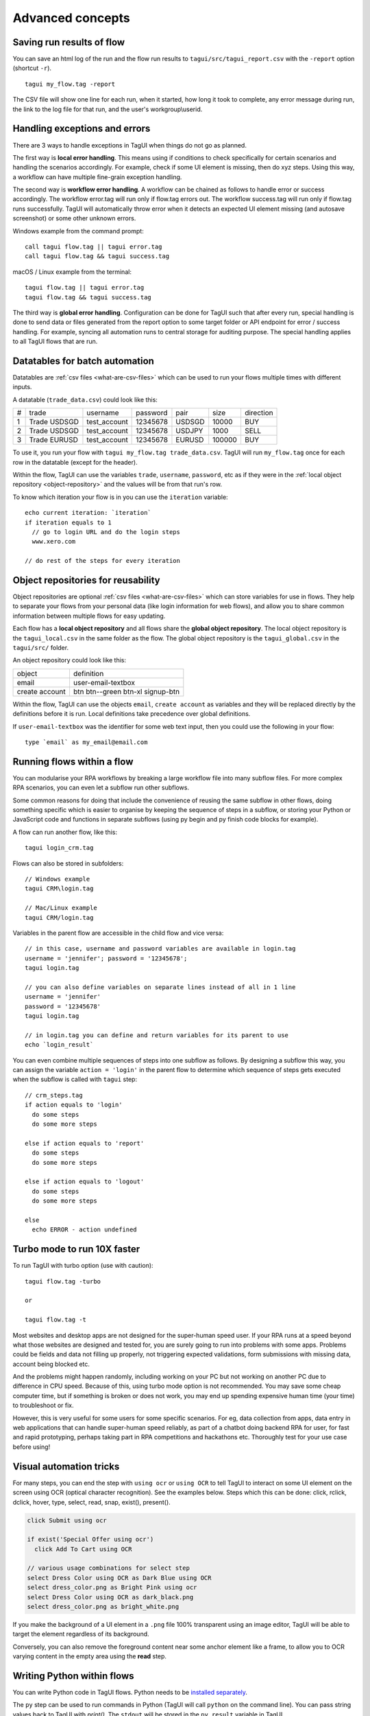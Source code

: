 Advanced concepts
===================

Saving run results of flow
----------------------------
You can save an html log of the run and the flow run results to ``tagui/src/tagui_report.csv`` with the ``-report`` option (shortcut ``-r``). ::

    tagui my_flow.tag -report

The CSV file will show one line for each run, when it started, how long it took to complete, any error message during run, the link to the log file for that run, and the user's workgroup\\userid.


Handling exceptions and errors
--------------------------------
There are 3 ways to handle exceptions in TagUI when things do not go as planned.

The first way is **local error handling**. This means using if conditions to check specifically for certain scenarios and handling the scenarios accordingly. For example, check if some UI element is missing, then do xyz steps. Using this way, a workflow can have multiple fine-grain exception handling.

The second way is **workflow error handling**. A workflow can be chained as follows to handle error or success accordingly. The workflow error.tag will run only if flow.tag errors out. The workflow success.tag will run only if flow.tag runs successfully. TagUI will automatically throw error when it detects an expected UI element missing (and autosave screenshot) or some other unknown errors.

Windows example from the command prompt::

  call tagui flow.tag || tagui error.tag
  call tagui flow.tag && tagui success.tag

macOS / Linux example from the terminal::

  tagui flow.tag || tagui error.tag
  tagui flow.tag && tagui success.tag

The third way is **global error handling**. Configuration can be done for TagUI such that after every run, special handling is done to send data or files generated from the report option to some target folder or API endpoint for error / success handling. For example, syncing all automation runs to central storage for auditing purpose. The special handling applies to all TagUI flows that are run.


.. _datatables:

Datatables for batch automation
-------------------------------
Datatables are :ref:`csv files <what-are-csv-files>` which can be used to run your flows multiple times with different inputs.

A datatable (``trade_data.csv``) could look like this:

= ============ ============= ======== ====== ====== =========
# trade        username      password pair   size   direction
- ------------ ------------- -------- ------ ------ ---------
1 Trade USDSGD test_account  12345678 USDSGD 10000  BUY
2 Trade USDSGD test_account  12345678 USDJPY 1000   SELL
3 Trade EURUSD test_account  12345678 EURUSD 100000 BUY
= ============ ============= ======== ====== ====== =========

To use it, you run your flow with ``tagui my_flow.tag trade_data.csv``. TagUI will run ``my_flow.tag`` once for each row in the datatable (except for the header).

Within the flow, TagUI can use the variables ``trade``, ``username``, ``password``, etc as if they were in the :ref:`local object repository <object-repository>` and the values will be from that run's row.

To know which iteration your flow is in you can use the ``iteration`` variable::

  echo current iteration: `iteration`
  if iteration equals to 1
    // go to login URL and do the login steps
    www.xero.com

  // do rest of the steps for every iteration

.. _object-repository:

Object repositories for reusability
-----------------------------------
Object repositories are optional :ref:`csv files <what-are-csv-files>` which can store variables for use in flows. They help to separate your flows from your personal data (like login information for web flows), and allow you to share common information between multiple flows for easy updating.

Each flow has a **local object repository** and all flows share the **global object repository**. The local object repository is the ``tagui_local.csv`` in the same folder as the flow. The global object repository is the ``tagui_global.csv`` in the ``tagui/src/`` folder.

An object repository could look like this:

============== =================================
object         definition
-------------- ---------------------------------
email          user-email-textbox
create account btn btn--green btn-xl signup-btn
============== =================================

Within the flow, TagUI can use the objects ``email``, ``create account`` as variables and they will be replaced directly by the definitions before it is run. Local definitions take precedence over global definitions.

If ``user-email-textbox`` was the identifier for some web text input, then you could use the following in your flow::

  type `email` as my_email@email.com


Running flows within a flow
-----------------------------
You can modularise your RPA workflows by breaking a large workflow file into many subflow files. For more complex RPA scenarios, you can even let a subflow run other subflows.

Some common reasons for doing that include the convenience of reusing the same subflow in other flows, doing something specific which is easier to organise by keeping the sequence of steps in a subflow, or storing your Python or JavaScript code and functions in separate subflows (using py begin and py finish code blocks for example). 

A flow can run another flow, like this::

  tagui login_crm.tag

Flows can also be stored in subfolders::

  // Windows example
  tagui CRM\login.tag

  // Mac/Linux example
  tagui CRM/login.tag

Variables in the parent flow are accessible in the child flow and vice versa::

  // in this case, username and password variables are available in login.tag
  username = 'jennifer'; password = '12345678';
  tagui login.tag

  // you can also define variables on separate lines instead of all in 1 line
  username = 'jennifer'
  password = '12345678'
  tagui login.tag

  // in login.tag you can define and return variables for its parent to use
  echo `login_result`

You can even combine multiple sequences of steps into one subflow as follows. By designing a subflow this way, you can assign the variable ``action = 'login'`` in the parent flow to determine which sequence of steps gets executed when the subflow is called with ``tagui`` step::

  // crm_steps.tag
  if action equals to 'login'
    do some steps
    do some more steps

  else if action equals to 'report'
    do some steps
    do some more steps

  else if action equals to 'logout'
    do some steps
    do some more steps

  else
    echo ERROR - action undefined

Turbo mode to run 10X faster
-------------------------------
To run TagUI with turbo option (use with caution)::

  tagui flow.tag -turbo

  or

  tagui flow.tag -t

Most websites and desktop apps are not designed for the super-human speed user. If your RPA runs at a speed beyond what those websites are designed and tested for, you are surely going to run into problems with some apps. Problems could be fields and data not filling up properly, not triggering expected validations, form submissions with missing data, account being blocked etc.

And the problems might happen randomly, including working on your PC but not working on another PC due to difference in CPU speed. Because of this, using turbo mode option is not recommended. You may save some cheap computer time, but if something is broken or does not work, you may end up spending expensive human time (your time) to troubleshoot or fix.

However, this is very useful for some users for some specific scenarios. For eg, data collection from apps, data entry in web applications that can handle super-human speed reliably, as part of a chatbot doing backend RPA for user, for fast and rapid prototyping, perhaps taking part in RPA competitions and hackathons etc. Thoroughly test for your use case before using!

Visual automation tricks
------------------------------------
For many steps, you can end the step with ``using ocr`` or ``using OCR`` to tell TagUI to interact on some UI element on the screen using OCR (optical character recognition). See the examples below. Steps which this can be done: click, rclick, dclick, hover, type, select, read, snap, exist(), present().

.. code-block:: none

  click Submit using ocr

  if exist('Special Offer using ocr')
    click Add To Cart using OCR

  // various usage combinations for select step
  select Dress Color using OCR as Dark Blue using OCR
  select dress_color.png as Bright Pink using ocr
  select Dress Color using OCR as dark_black.png
  select dress_color.png as bright_white.png
  
If you make the background of a UI element in a ``.png`` file 100% transparent using an image editor, TagUI will be able to target the element regardless of its background. 

Conversely, you can also remove the foreground content near some anchor element like a frame, to allow you to OCR varying content in the empty area using the **read** step.

.. _python:

Writing Python within flows
--------------------------------
You can write Python code in TagUI flows. Python needs to be `installed separately <https://www.python.org/downloads/>`_. 

The ``py`` step can be used to run commands in Python (TagUI will call ``python`` on the command line). You can pass string values back to TagUI with `print()`. The ``stdout`` will be stored in the ``py_result`` variable in TagUI.

.. code-block:: none

  py a=1
  py b=2
  py c=a+b
  py print(c)
  echo `py_result`

You can also use ``py begin`` and ``py finish`` before and after a Python code block::

  py begin
  a=1
  b=2
  c=a+b
  print(c)
  py finish
  echo `py_result`

You can pass a variable to Python like this::

  phone = 1234567
  py_step('phone = ' + phone)
  py print(phone)
  echo `py_result`

  name = 'Donald'
  py_step('name = "' + name + '"')
  py print(name)
  echo `py_result`

To pass and return more complex data, for example multiple variables, you can use JavaScript and Python JSON libraries to send and receive back JSON strings. `See an example here <https://github.com/kelaberetiv/TagUI/issues/898#issuecomment-752833953>`_ of passing 2 variables, doing some processing, and returning 2 variables.

Create log files for debugging
---------------------------------
To do advanced debugging, you can create log files when running flows by creating an empty ``tagui_logging`` file in ``tagui/src/``.

- ``my_flow.log`` stores step-by-step output of the execution. 
- ``my_flow.js`` is the generated JavaScript file that was run.
- ``my_flow.raw`` is the expanded flow after parsing modules.

Running TagUI on the cloud
-----------------------------
For cloud lovers, you can run TagUI on your web browser or phone using `free Google Cloud <https://github.com/kelaberetiv/TagUI/issues/913>`_. You can run up to 5 sessions concurrently on different tabs of your browser.

For more control running on the cloud, you can run this `Docker image <https://hub.docker.com/r/openiap/nodered-tagui>`_ (use edge tag) or `Docker file <https://github.com/open-rpa/openflow/blob/master/OpenFlowNodeRED/Dockerfiletagui>`_ on your preferred cloud vendor (see this TagUI Docker `video tutorial <https://www.linkedin.com/posts/kensoh_hi-fans-of-docker-and-rpa-heres-a-tutorial-activity-6884411868061007872-da8s>`_), or run on `free Node-RED instance on OpenFlow <https://www.linkedin.com/posts/kensoh_see-how-you-can-run-tagui-free-rpa-on-the-activity-6881841265084915712-mBeO>`_, sponsored by `Allan Zimmermann <https://www.linkedin.com/in/skadefro/>`_.
